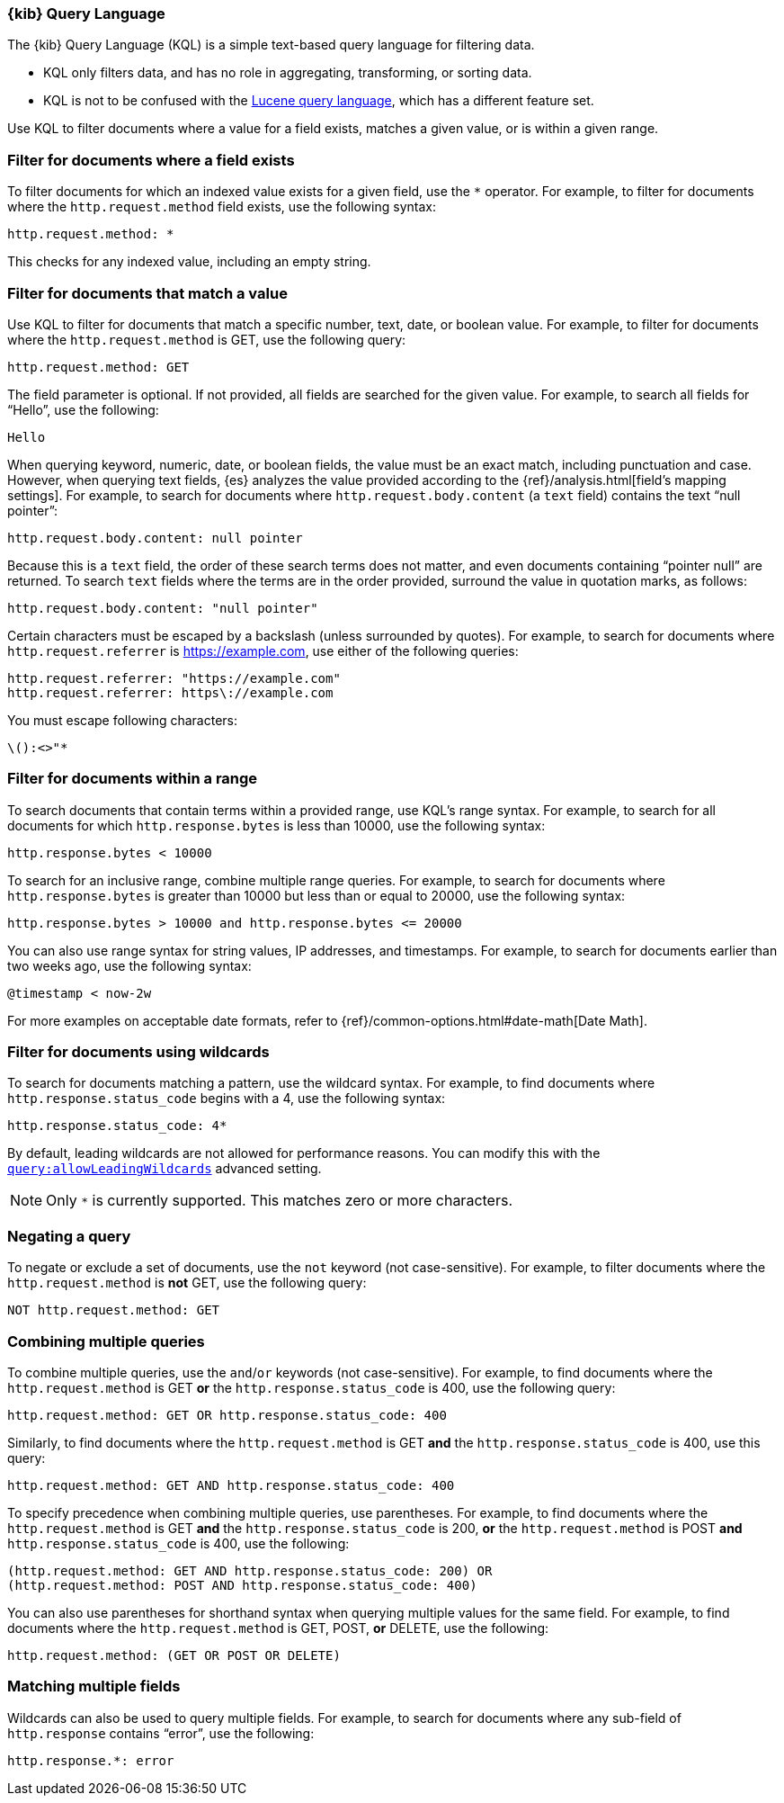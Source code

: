[[kuery-query]]
=== {kib} Query Language

The {kib} Query Language (KQL) is a simple text-based query language for filtering data.

* KQL only filters data, and has no role in aggregating, transforming, or sorting data.
* KQL is not to be confused with the <<lucene-query,Lucene query language>>, which has a different feature set.

Use KQL to filter documents where a value for a field exists, matches a given value, or is within a given range.

[discrete]
=== Filter for documents where a field exists

To filter documents for which an indexed value exists for a given field, use the `*` operator.
For example, to filter for documents where the `http.request.method` field exists, use the following syntax:

[source,yaml]
-------------------
http.request.method: *
-------------------

This checks for any indexed value, including an empty string.

[discrete]
=== Filter for documents that match  a value

Use KQL to filter for documents that match a specific number, text, date, or boolean value.
For example, to filter for documents where the `http.request.method` is GET, use the following query:

[source,yaml]
-------------------
http.request.method: GET
-------------------

The field parameter is optional. If not provided, all fields are searched for the given value.
For example, to search all fields for “Hello”, use the following:

[source,yaml]
-------------------
Hello
-------------------

When querying keyword, numeric, date, or boolean fields, the value must be an exact match,
including punctuation and case. However, when querying text fields, {es} analyzes the
value provided according to the {ref}/analysis.html[field’s mapping settings].
For example, to search for documents where `http.request.body.content` (a `text` field)
contains the text “null pointer”:

[source,yaml]
-------------------
http.request.body.content: null pointer
-------------------

Because this is a `text` field, the order of these search terms does not matter, and
even documents containing “pointer null” are returned. To search `text` fields where the
terms are in the order provided, surround the value in quotation marks, as follows:

[source,yaml]
-------------------
http.request.body.content: "null pointer"
-------------------

Certain characters must be escaped by a backslash (unless surrounded by quotes).
For example, to search for documents where `http.request.referrer` is https://example.com,
use either of the following queries:

[source,yaml]
-------------------
http.request.referrer: "https://example.com"
http.request.referrer: https\://example.com
-------------------

You must escape following characters:

[source,yaml]
-------------------
\():<>"*
-------------------

[discrete]
=== Filter for documents within a range

To search documents that contain terms within a provided range, use KQL’s range syntax.
For example, to search for all documents for which `http.response.bytes` is less than 10000,
use the following syntax:

[source,yaml]
-------------------
http.response.bytes < 10000
-------------------

To search for an inclusive range, combine multiple range queries.
For example, to search for documents where `http.response.bytes` is greater than 10000
but less than or equal to 20000, use the following syntax:

[source,yaml]
-------------------
http.response.bytes > 10000 and http.response.bytes <= 20000
-------------------

You can also use range syntax for string values, IP addresses, and timestamps.
For example, to search for documents earlier than two weeks ago, use the following syntax:

[source,yaml]
-------------------
@timestamp < now-2w
-------------------

For more examples on acceptable date formats, refer to {ref}/common-options.html#date-math[Date Math].

[discrete]
=== Filter for documents using wildcards

To search for documents matching a pattern, use the wildcard syntax.
For example, to find documents where `http.response.status_code` begins with a 4, use the following syntax:

[source,yaml]
-------------------
http.response.status_code: 4*
-------------------

By default, leading wildcards are not allowed for performance reasons.
You can modify this with the <<query-allowleadingwildcards,`query:allowLeadingWildcards`>> advanced setting.

NOTE: Only `*` is currently supported. This matches zero or more characters.

[discrete]
=== Negating a query

To negate or exclude a set of documents, use the `not` keyword (not case-sensitive).
For example, to filter documents where the `http.request.method` is *not* GET, use the following query:

[source,yaml]
-------------------
NOT http.request.method: GET
-------------------

[discrete]
=== Combining multiple queries

To combine multiple queries, use the `and`/`or` keywords (not case-sensitive).
For example, to find documents where the `http.request.method` is GET *or* the `http.response.status_code` is 400,
use the following query:

[source,yaml]
-------------------
http.request.method: GET OR http.response.status_code: 400
-------------------

Similarly, to find documents where the `http.request.method` is GET *and* the
`http.response.status_code` is 400, use this query:

[source,yaml]
-------------------
http.request.method: GET AND http.response.status_code: 400
-------------------

To specify precedence when combining multiple queries, use parentheses.
For example, to find documents where the `http.request.method` is GET *and*
the `http.response.status_code` is 200, *or* the `http.request.method` is POST *and*
`http.response.status_code` is 400, use the following:

[source,yaml]
-------------------
(http.request.method: GET AND http.response.status_code: 200) OR
(http.request.method: POST AND http.response.status_code: 400)
-------------------

You can also use parentheses for shorthand syntax when querying multiple values for the same field.
For example, to find documents where the `http.request.method` is GET, POST, *or* DELETE, use the following:

[source,yaml]
-------------------
http.request.method: (GET OR POST OR DELETE)
-------------------

[discrete]
=== Matching multiple fields

Wildcards can also be used to query multiple fields. For example, to search for
documents where any sub-field of `http.response` contains “error”, use the following:

[source,yaml]
-------------------
http.response.*: error
-------------------

